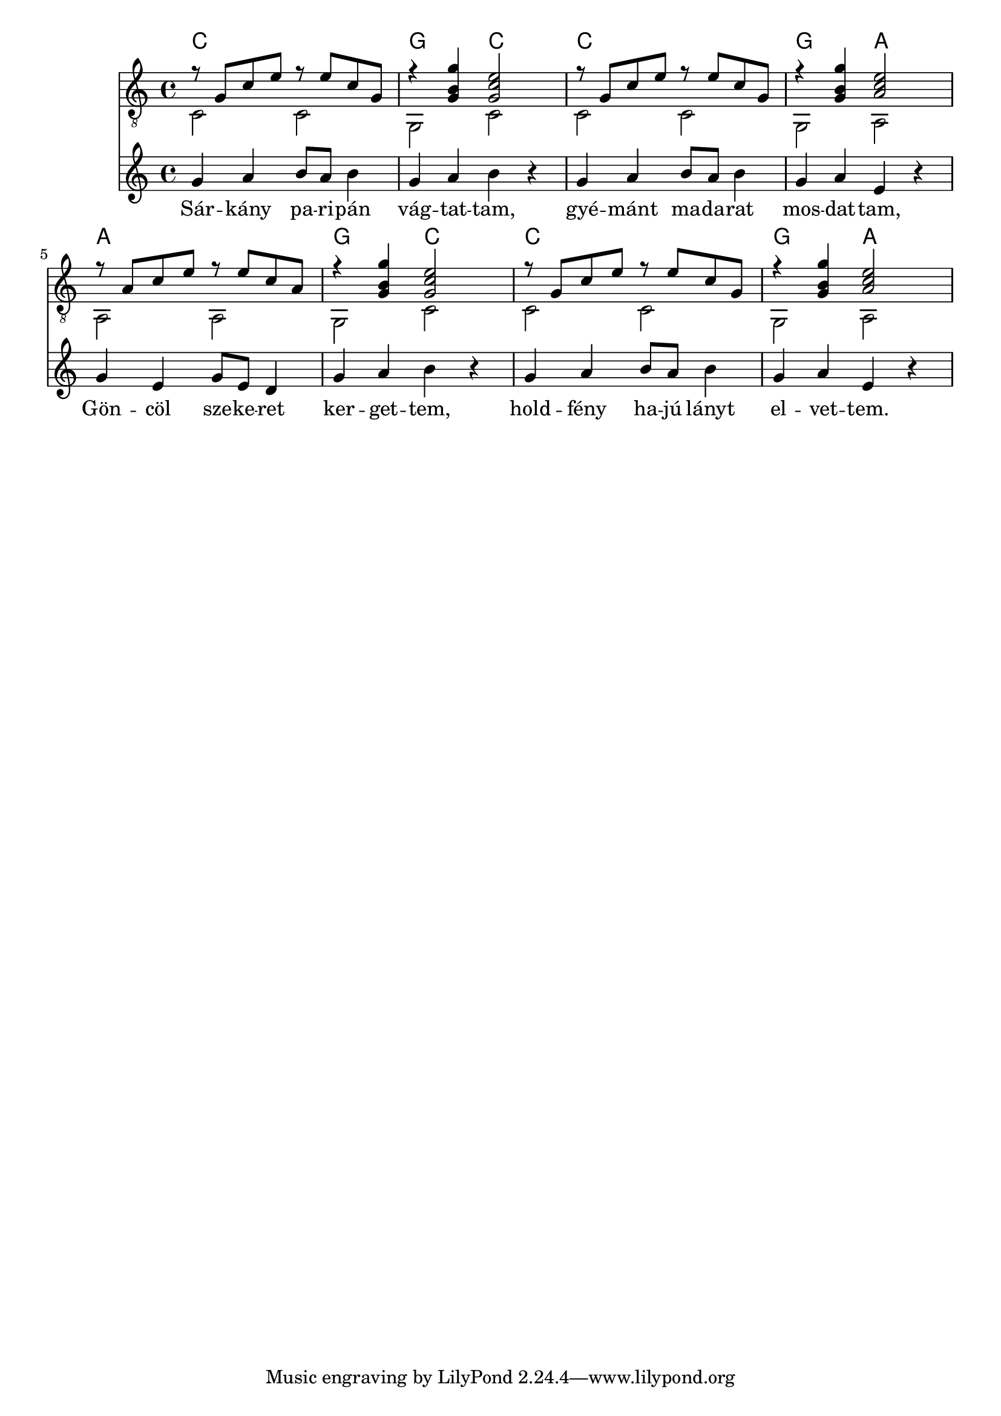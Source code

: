 \score {
<<
\new ChordNames {
  \chordmode {
    c1 g2 c2
    c1 g2 a2
    a1 g2 c2
    c1 g2 a2
  }
}
\new Staff {
  \clef "treble_8"
  \time 4/4
  \new Voice {
    \key c \major
    << { r8 g8 c'8 e'8 r8 e'8 c'8 g8 } \\ {c2 c2} >>
    << { r4 <g b g'>4 <g c' e'>2 } \\ {g,2 c2} >>
    << { r8 g8 c'8 e'8 r8 e'8 c'8 g8 } \\ {c2 c2} >>
    << { r4 <g b g'>4 <a c' e'>2 } \\ {g,2 a,2} >>
    << { r8 a8 c'8 e'8 r8 e'8 c'8 a8 } \\ {a,2 a,2} >>
    << { r4 <g b g'>4 <g c' e'>2 } \\ {g,2 c2} >>
    << { r8 g8 c'8 e'8 r8 e'8 c'8 g8 } \\ {c2 c2} >>
    << { r4 <g b g'>4 <a c' e'>2 } \\ {g,2 a,2} >>
  }
}
\new Staff {
  \clef G
  \time 4/4
  \transpose c c'
  <<
  \new Voice = "vocal" {
    g4 a4 b8 a8 b4 g4 a4 b4 r4
    g4 a4 b8 a8 b4 g4 a4 e4 r4
    g4 e4 g8 e8 d4 g4 a4 b4 r4
    g4 a4 b8 a8 b4 g4 a4 e4 r4
  }
  \new Lyrics \lyricsto "vocal"  {
    Sár -- kány pa -- ri -- pán vág -- tat -- tam,
    gyé -- mánt ma -- da -- rat mos -- dat -- tam,
    Gön -- cöl sze -- ke -- ret ker -- get -- tem,
    hold -- fény ha -- jú lányt el -- vet -- tem.
  }
  >>
}
>>
\header {
  title = "Sárkány-paripa"
  composer = "Kodály Zoltán"
  poet = "Weöres Sándor"
}
}
